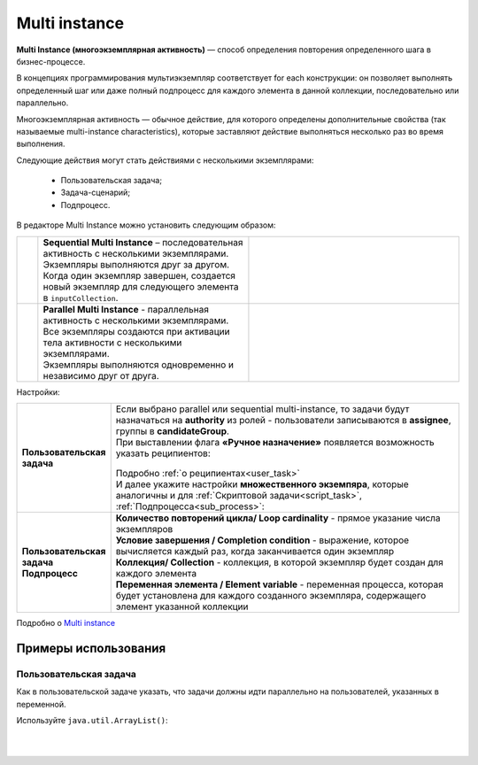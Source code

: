 Multi instance
==============

.. _multi_instance:

**Multi Instance (многоэкземплярная активность)** — способ определения повторения определенного шага в бизнес-процессе. 

В концепциях программирования мультиэкземпляр соответствует for each конструкции: он позволяет выполнять определенный шаг или даже полный подпроцесс для каждого элемента в данной коллекции, последовательно или параллельно.

Многоэкземплярная активность — обычное действие, для которого определены дополнительные свойства (так называемые multi-instance characteristics), которые заставляют действие выполняться несколько раз во время выполнения. 

Следующие действия могут стать действиями с несколькими экземплярами:

  * Пользовательская задача;
  * Задача-сценарий;
  * Подпроцесс.

В редакторе Multi Instance можно установить следующим образом:

.. image:: _static/multi_instance/93.png
       :width: 400
       :align: center

.. list-table::
      :widths: 1 10 10
      :align: center
      :class: tight-table 

      * - 
               .. image:: _static/multi_instance/45.png
                :width: 30
                :align: center

        -  | **Sequential Multi Instance** – последовательная активность с несколькими экземплярами.
           | Экземпляры выполняются друг за другом.
           | Когда один экземпляр завершен, создается новый экземпляр для следующего элемента в ``inputCollection``.

        - 
               .. image:: _static/multi_instance/94.png
                :width: 300
                :align: center

      * - 
               .. image:: _static/multi_instance/44.png
                :width: 30
                :align: center

        - | **Parallel Multi Instance** - параллельная активность с несколькими экземплярами.
          | Все экземпляры создаются при активации тела активности с несколькими экземплярами.
          | Экземпляры выполняются одновременно и независимо друг от друга.
      
        - 
               .. image:: _static/multi_instance/95.png
                :width: 300
                :align: center

Настройки:

.. list-table::
      :widths: 5 20
      :align: center
      :class: tight-table 

      * - **Пользовательская задача**
        - | Если выбрано parallel или sequential multi-instance, то задачи будут назначаться на **authority** из ролей - пользователи записываются в **assignee**, группы в **candidateGroup**.
          | При выставлении флага **«Ручное назначение»** появляется возможность указать реципиентов: 

               .. image:: _static/multi_instance/96.png
                :width: 300
                :align: center         

          | Подробно :ref:`о реципиентах<user_task>`


          | И далее укажите настройки **множественного экземпяра**, которые аналогичны и для :ref:`Скриптовой задачи<script_task>`, :ref:`Подпроцесса<sub_process>`:
          
               .. image:: _static/multi_instance/97.png
                :width: 300
                :align: center   

      * - | **Пользовательская задача**
          | **Подпроцесс**
        - | **Количество повторений цикла/ Loop cardinality** - прямое указание числа экземпляров
          | **Условие завершения / Completion condition** - выражение, которое вычисляется каждый раз, когда заканчивается один экземпляр
          | **Коллекция/ Collection** -  коллекция, в которой экземпляр будет создан для каждого элемента
          | **Переменная элемента / Element variable** -  переменная процесса, которая будет установлена для каждого созданного экземпляра, содержащего элемент указанной коллекции
          

Подробно о `Multi instance <https://docs.camunda.org/manual/7.8/reference/bpmn20/tasks/task-markers/#multiple-instance>`_ 

Примеры использования
----------------------

Пользовательская задача
~~~~~~~~~~~~~~~~~~~~~~~~

Как в пользовательской задаче указать, что задачи должны идти параллельно на пользователей, указанных в переменной.

Используйте ``java.util.ArrayList()``:

.. image:: _static/multi_instance/user_task_01.png
       :width: 700
       :align: center

|

.. image:: _static/multi_instance/user_task_02.png
       :width: 700
       :align: center

|

.. image:: _static/multi_instance/user_task_03.png
       :width: 600
       :align: center

